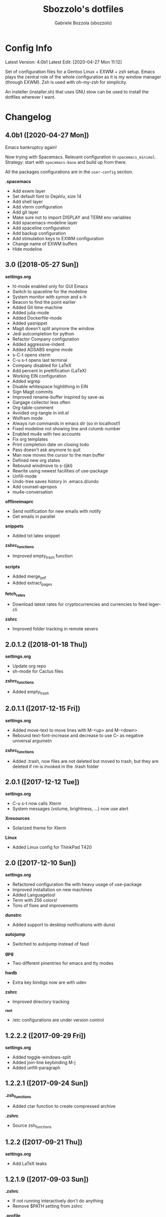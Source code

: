 #+TITLE: Sbozzolo's dotfiles
#+AUTHOR: Gabriele Bozzola (sbozzolo)
#+EMAIL: sbozzolator@gmail.com

* Config Info
Latest Version: 4.0b1
Latest Edit: [2020-04-27 Mon 11:12]

Set of configuration files for a Gentoo Linux + EXWM + zsh setup. Emacs plays
the central role of the whole configuration as it is my window manager (through
EXWM). Zsh is used with oh-my-zsh for simplicity.

An insteller (installer.sh) that uses GNU stow can be used to install the dotfiles
wherever I want.

* Changelog
** 4.0b1 ([2020-04-27 Mon])
   Emacs bankruptcy again!

   Now trying with Spacemacs. Relevant configuration in =spacemacs_minimal=.
   Strategy: start with =spacemacs-base= and build up from there.

   All the packages configurations are in the =user-config= section.

   *.spacemacs*
   - Add exwm layer
   - Set default font to DejaVu, size 14
   - Add shell layer
   - Add vterm configuration
   - Add git layer
   - Make sure not to import DISPLAY and TERM env variables
   - Add spacemacs-modeline layer
   - Add spaceline configuration
   - Add backup configuration
   - Add stimulation keys to EXWM configuration
   - Change name of EXWM buffers
   - Hide modeline

** 3.0 ([2018-05-27 Sun])
   *settings.org*
   - hl-mode enabled only for GUI Emacs
   - Switch to spaceline for the modeline
   - System monitor with symon and s-h
   - Beacon to find the point earlier
   - Added Git time-machine
   - Added julia-mode
   - Added Dockerfile-mode
   - Added yasnippet
   - Magit doesn't split anymore the window
   - Jedi autcompletion for python
   - Refactor Company configuration
   - Added aggressive-indent
   - Added ADSABS engine mode
   - s-C-t opens xterm
   - C-u s-t opens last terminal
   - Company disabled for LaTeX
   - Add percent in prettification (LaTeX)
   - Working EIN configuration
   - Added wgrep
   - Disable whitespace highlithing in EIN
   - Sign Magit commits
   - Improved rename-buffer inspired by save-as
   - Gargage collector less often
   - Org-table-comment
   - Avoided org-tangle in init.el
   - Wolfram mode
   - Always run commands in emacs dir (so in localhost!)
   - Fixed modeline not showing line and columb number
   - Enabled mu4e with two accounts
   - Fix org templates
   - Print completion date on closing todo
   - Pass doesn't ask anymore to quit
   - Man now moves the cursor to the man buffer
   - Defined new org states
   - Rebound windmove to s-(ijkl)
   - Rewrite using newest facilities of use-package
   - Unfill-mode
   - Undo-tree saves history in .emacs.d/undo
   - Add counsel-apropos
   - mu4e-conversation
  *offlineimaprc*
   - Send notification for new emails with notify
   - Get emails in parallel
  *snippets*
   - Added txt latex snippet
  *zshrc_functions*
   - Improved empty_trash function
  *scripts*
   - Added merge_pdf
   - Added extract_pages
  *fetch_rates*
   - Download latest rates for cryptocurrencies and currencies
     to feed leger-cli
  *zshrc*
   - Improved folder tracking in remote severs
** 2.0.1.2 ([2018-01-18 Thu])
   *settings.org*
   - Update org repo
   - sh-mode for Cactus files
   *zshrc_functions*
   - Added empty_trash
** 2.0.1.1 ([2017-12-15 Fri])
   *settings.org*
   - Added move-text to move lines with M-<up> and M-<down>
   - Rebound text-font-increase and decrease to use C-- as negative
     universal argumetn
   *zshrc_functions*
   - Added .trash, now files are not deleted but moved to trash,
     but they are deleted if rm is invoked in the .trash folder
** 2.0.1 ([2017-12-12 Tue])
   *settings.org*
   - C-u s-t now calls Xterm
   - System messages (volume, brightness, ...) now use alert
   *Xresources*
   - Solarized theme for Xterm
   *Linux*
   - Added Linux config for ThinkPad T420
** 2.0 ([2017-12-10 Sun])
   *settings.org*
   - Refactored configuration file with heavy usage of use-package
   - Improved installation on new machines
   - Added Languagetool
   - Term with 256 colors!
   - Tons of fixes and improvements
   *dunstrc*
   - Added support to desktop notifications with dunst
   *autojump*
   - Switched to autojump instead of fasd
   *gpg*
   - Two different pinentries for emacs and tty modes
   *hwdb*
   - Extra key bindigs now are with udev
   *zshrc*
   - Improved directory tracking
   *_root*
   - /etc configurations are under version control
** 1.2.2.2 ([2017-09-29 Fri])
   *settings.org*
   - Added toggle-windows-split
   - Added join-line keybinding M-j
   - Added unfill-paragraph
** 1.2.2.1 ([2017-09-24 Sun])
   *.zsh_functions*
   - Added ctar function to create compressed archive
   *.zshrc*
   - Source zsh_functions
** 1.2.2 ([2017-09-21 Thu])
   *settings.org*
   - Add LaTeX teaks
** 1.2.1.9 ([2017-09-03 Sun])
   *.zshrc*
   - If not running interactively don't do anything
   - Remove $PATH setting from zshrc
   *.profile*
   - Add LINUXBREW/sbin
   *settings.org*
   - Added new kewbinding to winnermode
** 1.2.1.8.1 ([2017-08-24 Thu])
   *settings.org*
   - Added Merriam-Webster Thesaurus
   - Fixed minor mistake with engine-mode
** 1.2.1.8 ([2017-08-23 Wed])
   *settings.org*
   - Disabled guess-language
   - Update whole-line-or-region diminishing
   *zsh_aliases*
   - Added "deltemp" to delete temporary files starting with \# in the folder
** 1.2.1.7.4 ([2017-07-13 Thu])
   *.zshrc*
   - Fixed path in $ZSH
   - Fixed location of install omz
   - Prepare env now runs install omz
   - Fixed permission issue
** 1.2.1.7.3 ([2017-07-12 Wed])
   *.profile*
   - Added standard paths for local installations ($HOME/lib, $HOME/include)
** 1.2.1.7.2 ([2017-07-12 Wed])
   *settings.org*
   - Added conservative scrolling
** 1.2.1.7.1 ([2017-07-10 Mon])
   *settings.org*
   - Fixed undo-tree
** 1.2.1.7 ([2017-07-08 Sat])
   *.zshrc*
   - Extended shell history
   - Duplicates are not saved in history
   *settings.org*
   - Started experimenting with EIT
** 1.2.1.6 ([2017-07-05 Wed])
   *.zsh_aliases*, *.zshrc*
   - Now aliases are in a separate file
   *matplotlibrc*
   - Added default figsize
** 1.2.1.5.1 ([2017-06-30 Fri])
   *settings.org*
   - Fixed theme-changer
** 1.2.1.5 ([2017-06-29 Thu])
   *settings.org*
   - Added theme-changer, now I have a light theme when the sun is
     up and a dark one when it is below the horizon
   *xbindkeys.rc*
   - Added a key to send the killall -CONT emacs command
** 1.2.1.4 ([2017-06-26 Mon])
   *settings.org*
   - Fixed language in calendar
** 1.2.1.3 ([2017-06-17 sab])
   *settings.org*
   - Eliminated wikipedia from search engines
   - Added Merriam Webster to search engines
   - Now enigine-mode search on HTTPS google
** 1.2.1.2 ([2017-06-15 Thu])
   *.Xhardware*
   - Fix minor bug with pointer speed
   *find_xinput_thinkpad.sh*
   - New script to find the value of the property to increase the speed
   *settings.org*
   - Start fixing mu4e
** 1.2.1.1 ([2017-06-13 Tue])
   *settings.org*
   - Add company-auctex
   - Deprecated synonms
   - Deprecated iflipb
** 1.2.1 ([2017-06-09 Fri])
   *settings.org*
   - New section: OLD UNUSED CODE
   - Reactivated which-key in lab section
   - Now et-par mode is tanlged and loaded
   - Removed cancer
   *.zshrc*
   - Setting maildir
** 1.2 ([2017-06-08 Thu])
   *settings.org*
   - Add /lab/ section
   - Remove GNUs support
   - Add experimental mu4e support
   - Add basic framework for a new mode for einstein-toolkit
   - Add cancer function to run windows
   - Start calendar on Monday
   - Warning when opening files bigger than 50MB
   - Flat modeline
   - Improved support for utf8
   - Spell checking in comments and strings
   - Introduced highlight words with C-c h
   *offlineimap.rc*
   - Add public account sbozzolator@gmail.com
   *offlineimap.py*
   - Add function to read gpg passphrases
** 1.1.5 ([2017-05-31 Wed])
   *.zshrc*
   - Fix emacsterminal not opening file in existing frame
   *.gnupg-agent*
   - Switch to pinentry-emacs
** 1.1.4.1 ([2017-05-29 Mon])
   *settings.org*
   - Add rainbow delimiter for coloring parentheses
   - Improved save-buffer-as, now it finds the new file
   - Binded winner mode to C-<left>, C-<right>
** 1.1.4 ([2017-05-25 Thu])
   *settings.org*
   - The generated tangle file is now read only
   - Load only updated code
   - Save-as function
** 1.1.3 ([2017-05-17 Wed])
   *.zshrc*
   - Introduce fix for some GTK errors (like no permission)
   - Generalize the settings for the syntax highlighting
   - Improve compatibility with linuxbrew
   *.profile*
   - Check if linuxbrew is there and add relevant paths
   *prepare_env.sh*
   - Install a linuxbrew and a minimum working environment to
     set up dotfiles in a remote server
   *install_omz.sh*
   - Install oh-my-zsh
   *hunspell_dict.txt*
   - Start tracking personal dictionary
** 1.1.2 ([2017-05-04 Thu])
   *settings.org*
   - Enable winner-mode
   - Enable windmove
   - Disable gurumode
** 1.1.1 ([2017-05-04 Thu])
   *settings.org*
   - Do not print redefinition warnings
   - Disable reftex prompt for reference format
   - Fix instant-save-word binding in a LaTeX mode
** 1.1 ([2017-04-27 Thu])
   *GLOBAL*
   - Now the configuration in less emacs-centric: the README.org
     will track every change in the whole set of dotfiles
   *settings.org*
   - Hunspell personal dictionary is now under version control
   *switcher.sh*
   - Calling switcher.sh now shows which is the current git repo
** 1.0.6 ([2017-04-26 Wed])
   *settings.org*
   - Fixed a bug with org-capture Thesis BibTex, now
     it copies from the clipboard
   - Fixed part of the term graphics glitches due to killing,
     yanking and so on
   - Now .tikz files are opened with AucTeX
   - Added org-tree-slide for presentation inside emacs
   *.xinitrc*
   - Now redshift and xbindkeys are executed only
     if they are not running
   *.profile*
   - Added a .profile so that now it is possible to use
     TRAMP with controlmaster with zsh on remote servers
     without any problem
** 1.0.5.2 ([2017-03-23 Thu])
   - Made TRAMP use controlmaster
** 1.0.5.1 ([2017-03-16 Thu])
   - Added split screen (f3)
   - Enabled disabled commands
** 1.0.5 ([2017-03-14 Tue])
   - Added swap buffer in windows (f4)
   - Added instant save word for ispell
** 1.0.4.2 ([2017-03-10 Fri])
   - Edited .zshrc to make term mode
     track the pwd ([[http://stackoverflow.com/questions/3508387/how-can-i-have-term-el-ansi-term-track-directories-if-using-anyhting-other-tha][StackExchange]])
   - Fixed path in org-capture
   - Decreased sub/superscript raise
** 1.0.4.1 ([2017-03-04 Sat])
   - Added Ledger to org-babel
** 1.0.4 ([2017-03-02 Thu])
   - Reduced fringe to 1
   - Dired size human readable
   - Tabs stops
** 1.0.3.2 ([2017-03-02 Thu])
   - Added Pass package (Password-store interface)
** 1.0.3.1 ([2017-02-27 Mon])
   - Bind kill-this-buffer to <f2>
** 1.0.3 ([2017-02-26 Sun])
   - Fixed xrandr hook
   - Added visual bell
** 1.0.2 ([2017-02-25 Sat])
   - Disabled keyfreq due to its incompatibility with EXWM
     (kill-emacs hangs if keyfreq is enabled)
** 1.0.1 ([2017-02-24 Fri])
   - Fixed <f5> in X apps
   - Fixed Screenshot functions
** 1.0 ([2017-02-19 Sun])
   - Almost stable release with EXWM
   - Started to track the development
* Fixme
  - [ ] Fontification error (seems related to the version of org-mode)
  - [ ] Terminal won't open if there is no internet (not related to emacs)
  - [ ] Keyfreq doesn't work well with EXWM (If it is enabled Emacs won't close properly)
  - [ ] Pdftools flickering
  - [ ] RefTex is not working always
  - [ ] Counsel-yank-pop point goes above the screen
  - [ ] Bad behavior of term with C-r
  - [ ] If file already exist it is not possible to open buffer with similar name
  - [ ] Prettification not working anymore in AucTeX mode
  - [ ] Battery indicator does not show properly in the first minute
  - [ ] Rename-this-file-and-buffer should show the current name
--------------------------------------------------------------------------
  - [X] Second screenshot function
    Fixed in version 1.0.1 ([2017-02-24 Fri])
  - [X] Projector doesn't seem to work (seems related to X)
    Fixed in version 1.0.3 ([2017-02-26 Sun])
  - [X] Org babel does not work
    Fixed with org-update
  - [X] When a terminal requires $EDITOR open a new buffer
    Fixed in version 1.1.5 ([2017-05-31 Wed])
* Wishlist
  - [ ] Make emacs update Arch
  - [ ] Create a lab section
  - [ ] Develop a remote emacs config
  - [ ] Use fasd-emacs. Fasd in multiterm open a buffer.
  - [ ] Polish config
  - [ ] Migrate /etc confs in dotfiles folder
  - [ ] Imporve autoupdater. It shouldn't prevent me
        from using the terminal
  - [ ] Backup with rsnapshot
  - [ ] Switch to a sourcebase usage of Arch via ABS
  - [ ] Launch redshift with systemd
  - [ ] Utility to sync ssh config con zsh alias (like lcm -> lcm)
  - [ ] Write a small routine that send notifications upon completions of commands
        (and use a notifications system)
  - [X] Use Controlmaster
  - [X] Find file tracks with multi term
  - [X] Function to save-as buffers
